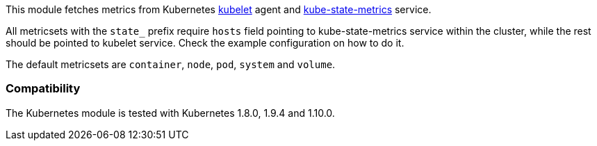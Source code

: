 This module fetches metrics from Kubernetes https://kubernetes.io/docs/admin/kubelet/[kubelet]
agent and https://github.com/kubernetes/kube-state-metrics[kube-state-metrics] service.

All metricsets with the `state_` prefix require `hosts` field pointing to kube-state-metrics
service within the cluster, while the rest should be pointed to kubelet service. Check the
example configuration on how to do it.

The default metricsets are `container`, `node`, `pod`, `system` and `volume`.

[float]
=== Compatibility

The Kubernetes module is tested with Kubernetes 1.8.0, 1.9.4 and 1.10.0.
